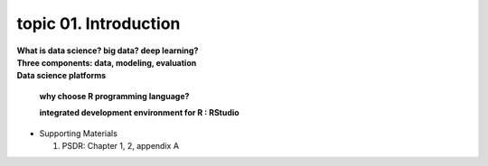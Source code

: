 topic 01. Introduction
==========================================

| **What is data science? big data? deep learning?**
| **Three components: data, modeling, evaluation​​**
| **Data science platforms**

    **why choose R programming language?**

    **integrated development environment for R : RStudio**

* ​Supporting Materials
  
  1. PSDR: Chapter 1, 2, appendix A​